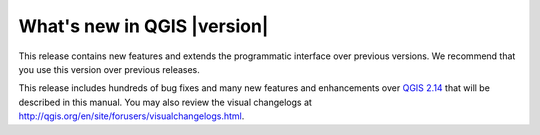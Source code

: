 .. only:: html

   |updatedisclaimer|

.. _qgis.documentation.whatsnew:

****************************
What's new in QGIS |version|
****************************

This release contains new features and extends the programmatic
interface over previous versions. We recommend that you use this version over
previous releases.

This release includes hundreds of bug fixes and many new features and
enhancements over |QGIS_CURRENT|_ that will be described in this manual.
You may also review the visual changelogs at http://qgis.org/en/site/forusers/visualchangelogs.html.


.. |QGIS_CURRENT| replace:: QGIS 2.14
.. _QGIS_CURRENT: http://docs.qgis.org/2.14/en/docs/
